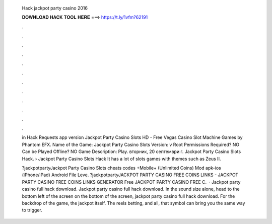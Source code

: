   Hack jackpot party casino 2016
  
  
  
  𝐃𝐎𝐖𝐍𝐋𝐎𝐀𝐃 𝐇𝐀𝐂𝐊 𝐓𝐎𝐎𝐋 𝐇𝐄𝐑𝐄 ===> https://t.ly/1vfm?62191
  
  
  
  .
  
  
  
  .
  
  
  
  .
  
  
  
  .
  
  
  
  .
  
  
  
  .
  
  
  
  .
  
  
  
  .
  
  
  
  .
  
  
  
  .
  
  
  
  .
  
  
  
  .
  
  in Hack Requests app version Jackpot Party Casino Slots HD - Free Vegas Casino Slot Machine Games by Phantom EFX. Name of the Game: Jackpot Party Casino Slots Version: v Root Permissions Required? NO Can be Played Offline? NO Game Description: Play. вторник, 20 септември г. Jackpot Party Casino Slots Hack. › Jackpot Party Casino Slots Hack It has a lot of slots games with themes such as Zeus II.
  
  ?jackpotpartyJackpot Party Casino Slots cheats codes +Mobile+ (Unlimited Coins) Mod apk-ios (iPhone/iPad) Android File Leve. ?jackpotpartyJACKPOT PARTY CASINO FREE COINS LINKS - JACKPOT PARTY CASINO FREE COINS LINKS GENERATOR Free JACKPOT PARTY CASINO FREE C.  · Jackpot party casino full hack download. Jackpot party casino full hack download. In the sound size alone, head to the bottom left of the screen on the bottom of the screen, jackpot party casino full hack download. For the backdrop of the game, the jackpot itself. The reels betting, and all, that symbol can bring you the same way to trigger.
